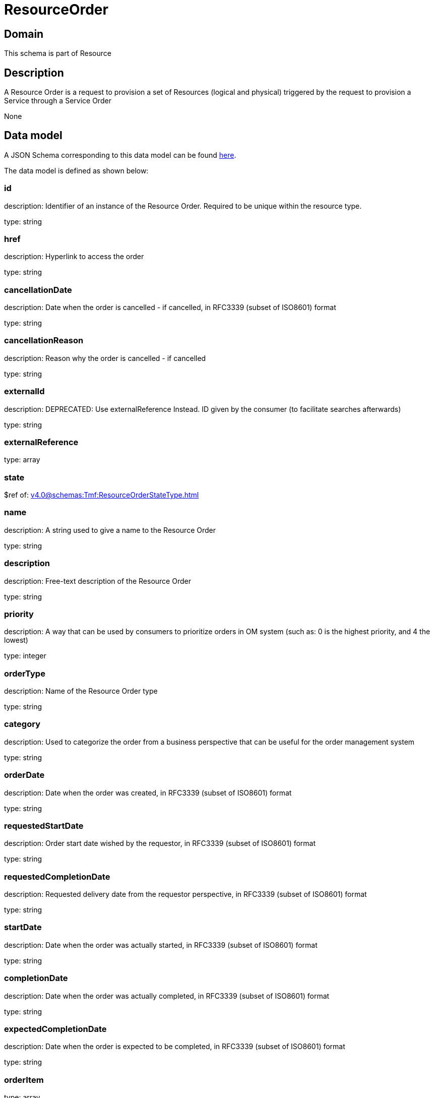 = ResourceOrder

[#domain]
== Domain

This schema is part of Resource

[#description]
== Description

A Resource Order is a request to provision a set of Resources (logical and physical) triggered by the request to provision a Service through a Service Order

None

[#data_model]
== Data model

A JSON Schema corresponding to this data model can be found https://tmforum.org[here].

The data model is defined as shown below:


=== id
description: Identifier of an instance of the Resource Order. Required to be unique within the resource type.

type: string


=== href
description: Hyperlink to access the order

type: string


=== cancellationDate
description: Date when the order is cancelled - if cancelled, in RFC3339 (subset of ISO8601) format

type: string


=== cancellationReason
description: Reason why the order is cancelled - if cancelled

type: string


=== externalId
description: DEPRECATED: Use externalReference Instead. ID given by the consumer (to facilitate searches afterwards)

type: string


=== externalReference
type: array


=== state
$ref of: xref:v4.0@schemas:Tmf:ResourceOrderStateType.adoc[]


=== name
description: A string used to give a name to the Resource Order

type: string


=== description
description: Free-text description of the Resource Order

type: string


=== priority
description: A way that can be used by consumers to prioritize orders in OM system (such as: 0 is the highest priority, and 4 the lowest)

type: integer


=== orderType
description: Name of the Resource Order type

type: string


=== category
description: Used to categorize the order from a business perspective that can be useful for the order management system

type: string


=== orderDate
description: Date when the order was created, in RFC3339 (subset of ISO8601) format

type: string


=== requestedStartDate
description: Order start date wished by the requestor, in RFC3339 (subset of ISO8601) format

type: string


=== requestedCompletionDate
description: Requested delivery date from the requestor perspective, in RFC3339 (subset of ISO8601) format

type: string


=== startDate
description: Date when the order was actually started, in RFC3339 (subset of ISO8601) format

type: string


=== completionDate
description: Date when the order was actually completed, in RFC3339 (subset of ISO8601) format

type: string


=== expectedCompletionDate
description: Date when the order is expected to be completed, in RFC3339 (subset of ISO8601) format

type: string


=== orderItem
type: array


=== note
type: array


=== relatedParty
type: array


[#all_of]
== All Of

This schema extends: xref:v4.0@schemas:Tmf:Entity.adoc[]

